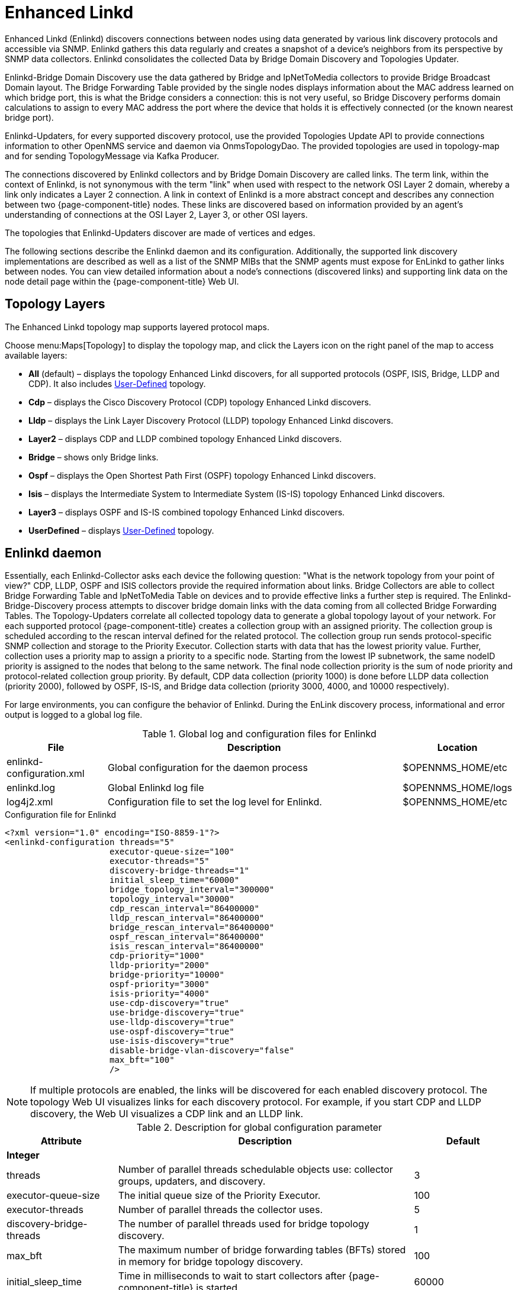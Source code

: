 [[ga-enlinkd]]
= Enhanced Linkd

Enhanced Linkd (Enlinkd) discovers connections between nodes using data generated by various link discovery protocols and accessible via SNMP.
Enlinkd gathers this data regularly and creates a snapshot of a device's neighbors from its perspective by SNMP data collectors.
Enlinkd consolidates the collected Data by Bridge Domain Discovery and Topologies Updater.

Enlinkd-Bridge Domain Discovery use the data gathered by Bridge and IpNetToMedia collectors to provide Bridge Broadcast Domain layout.
The Bridge Forwarding Table provided by the single nodes displays information about the MAC address learned on which bridge port, this is what the Bridge considers a connection: this is not very useful, so Bridge Discovery performs domain calculations to assign to every MAC address the port where the device that holds it is effectively connected (or the known nearest bridge port).

Enlinkd-Updaters, for every supported discovery protocol, use the provided Topologies Update API to provide connections information to other OpenNMS service and daemon via OnmsTopologyDao.
The provided topologies are used in topology-map and for sending TopologyMessage via Kafka Producer.

The connections discovered by Enlinkd collectors and by Bridge Domain Discovery are called links.
The term link, within the context of Enlinkd, is not synonymous with the term "link" when used with respect to the network OSI Layer 2 domain, whereby a link only indicates a Layer 2 connection.
A link in context of Enlinkd is a more abstract concept and describes any connection between two {page-component-title} nodes.
These links are discovered based on information provided by an agent's understanding of connections at the OSI Layer 2, Layer 3, or other OSI layers.

The topologies that Enlinkd-Updaters discover are made of vertices and edges.

The following sections describe the Enlinkd daemon and its configuration.
Additionally, the supported link discovery implementations are described as well as a list of the SNMP MIBs that the SNMP agents must expose for EnLinkd to gather links between nodes.
You can view detailed information about a node's connections (discovered links) and supporting link data on the node detail page within the {page-component-title} Web UI.

[[ga-enlinkd-layers]]
== Topology Layers

The Enhanced Linkd topology map supports layered protocol maps.

Choose menu:Maps[Topology] to display the topology map, and click the Layers icon on the right panel of the map to access available layers:


* *All* (default) – displays the topology Enhanced Linkd discovers, for all supported protocols (OSPF, ISIS, Bridge, LLDP and CDP).
It also includes xref:development:rest/user-defined-links.adoc[User-Defined] topology.

* *Cdp* – displays the Cisco Discovery Protocol (CDP) topology Enhanced Linkd discovers.

* *Lldp* – displays the Link Layer Discovery Protocol (LLDP) topology Enhanced Linkd discovers.

* *Layer2* – displays CDP and LLDP combined topology Enhanced Linkd discovers.

* *Bridge* – shows only Bridge links.

* *Ospf* – displays the Open Shortest Path First (OSPF) topology Enhanced Linkd discovers.

* *Isis* – displays the Intermediate System to Intermediate System (IS-IS) topology Enhanced Linkd discovers.

* *Layer3* – displays OSPF and IS-IS combined topology Enhanced Linkd discovers.

* *UserDefined* – displays xref:development:rest/user-defined-links.adoc[User-Defined] topology.

[[ga-enlinkd-daemon]]
== Enlinkd daemon

Essentially, each Enlinkd-Collector asks each device the following question: "What is the network topology from your point of view?"
CDP, LLDP, OSPF and ISIS collectors provide the required information about links.
Bridge Collectors are able to collect Bridge Forwarding Table and IpNetToMedia Table on devices and to provide effective links a further step is required.
The Enlinkd-Bridge-Discovery process attempts to discover bridge domain links with the data coming from all collected Bridge Forwarding Tables.
The Topology-Updaters correlate all collected topology data to generate a global topology layout of your network.
For each supported protocol {page-component-title} creates a collection group with an assigned priority.
The collection group is scheduled according to the rescan interval defined for the related protocol.
The collection group run sends protocol-specific SNMP collection and storage to the Priority Executor.
Collection starts with data that has the lowest priority value.
Further, collection uses a priority map to assign a priority to a specific node.
Starting from the lowest IP subnetwork, the same nodeID priority is assigned to the nodes that belong to the same network.
The final node collection priority is the sum of node priority and protocol-related collection group priority.
By default, CDP data collection (priority 1000) is done before LLDP data collection (priority 2000), followed by OSPF, IS-IS, and Bridge data collection (priority 3000, 4000, and 10000 respectively).

For large environments, you can configure the behavior of Enlinkd.
During the EnLink discovery process, informational and error output is logged to a global log file.

.Global log and configuration files for Enlinkd
[options="header"]
[cols="1,3,1"]
|===
| File
| Description
| Location

| enlinkd-configuration.xml
| Global configuration for the daemon process
| $OPENNMS_HOME/etc

| enlinkd.log
| Global Enlinkd log file
| $OPENNMS_HOME/logs

| log4j2.xml
| Configuration file to set the log level for Enlinkd.
| $OPENNMS_HOME/etc
|===

.Configuration file for Enlinkd
[source, xml]
----
<?xml version="1.0" encoding="ISO-8859-1"?>
<enlinkd-configuration threads="5"
                     executor-queue-size="100"
                     executor-threads="5"
                     discovery-bridge-threads="1"
                     initial_sleep_time="60000"
                     bridge_topology_interval="300000"
                     topology_interval="30000"
                     cdp_rescan_interval="86400000"
                     lldp_rescan_interval="86400000"
                     bridge_rescan_interval="86400000"
                     ospf_rescan_interval="86400000"
                     isis_rescan_interval="86400000"
                     cdp-priority="1000"
                     lldp-priority="2000"
                     bridge-priority="10000"
                     ospf-priority="3000"
                     isis-priority="4000"
                     use-cdp-discovery="true"
                     use-bridge-discovery="true"
                     use-lldp-discovery="true"
                     use-ospf-discovery="true"
                     use-isis-discovery="true"
                     disable-bridge-vlan-discovery="false"
                     max_bft="100"
                     />
----

NOTE: If multiple protocols are enabled, the links will be discovered for each enabled discovery protocol.
      The topology Web UI visualizes links for each discovery protocol.
      For example, if you start CDP and LLDP discovery, the Web UI visualizes a CDP link and an LLDP link.

.Description for global configuration parameter
[options="header"]
[cols="1,3,1"]
|===
| Attribute
| Description
| Default

3+| *Integer*

| threads
| Number of parallel threads schedulable objects use: collector groups, updaters, and discovery.
| 3

| executor-queue-size
| The initial queue size of the Priority Executor.
| 100

| executor-threads
| Number of parallel threads the collector uses.
| 5

| discovery-bridge-threads
| The number of parallel threads used for bridge topology discovery.
| 1

| max_bft
| The maximum number of bridge forwarding tables (BFTs) stored in memory for bridge topology discovery.
| 100

| initial_sleep_time
| Time in milliseconds to wait to start collectors after {page-component-title} is started.
| 60000

| bridge_topology_interval
| Interval in milliseconds for executing bridge topology discovery.
| 300000

| topology_interval
| Interval in milliseconds for topology updater.
| 30000

| cdp_rescan_interval
| Interval in milliseconds for Cisco Discovery Protocol (CDP) links discovery.
| 86400000

| lldp_rescan_interval
| Interval in milliseconds for Link Layer Discovery Protocol (LLDP) links discovery.
| 86400000

| bridge_rescan_interval
| Interval in milliseconds for Bridge data discovery.
| 86400000

| ospf_rescan_interval
| Interval in milliseconds for Open Short Path First (OSPF) links discovery.
| 86400000

| isis_rescan_interval
| Interval in milliseconds for Intermediate System to Intermediate System (IS-IS) links discovery.
| 86400000

| cdp-priority
| The priority used for running CDP links discovery.
| 1000

| lldp-priority
| The priority used for running LLDP links discovery.
| 2000

| bridge-priority
| The priority used for running Bridge links discovery.
| 10000

| ospf-priority
| The priority used for running OSPF links discovery.
| 3000

| isis-priority
| The priority used for running IS-IS links discovery.
| 4000

3+| *Boolean*

| use-cdp-discovery
| Enable or disable discovery based on CDP information.
| true

| use-bridge-discovery
| Enable or disable discovery based on the bridge information.
| true

| use-lldp-discovery
| Enable or disable discovery based on LLDP information.
| true

| use-ospf-discovery
| Enable or disable discovery based on OSPF information.
| true

| use-isis-discovery
| Enable or disable discovery based on IS-IS information.
| true

| disable-bridge-vlan-discovery
| Set to true to skip VLAN enumeration and scanning during bridge discovery
| false
|===

The discovery for bridge first start is scheduled at `initial_sleep_time + bridge_topology_interval`.
The updaters' first start is scheduled at 0L.
Restart OpenNMS or just the Enlinkd daemon to apply configuration changes.

.Send configuration reload event via CLI

[source, console]
----
cd ${OPENNMS_HOME}/bin
./send-event.pl uei.opennms.org/internal/reloadDaemonConfig --parm 'daemonName Enlinkd'
----
